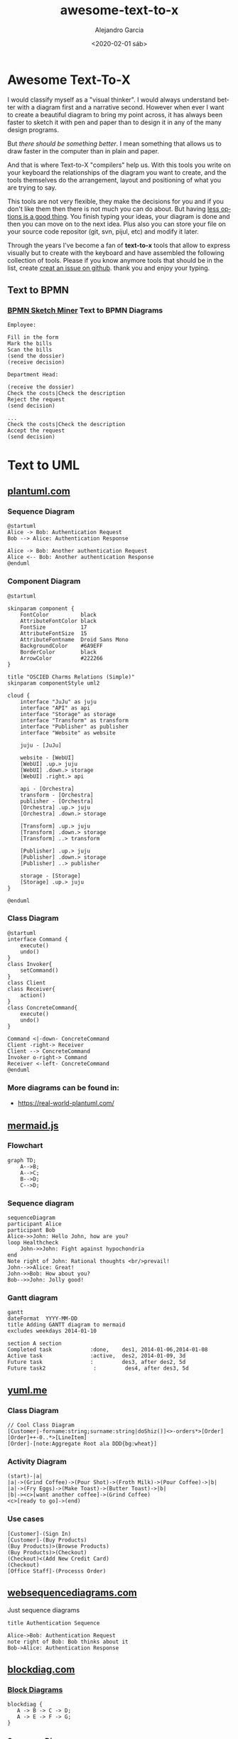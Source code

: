 #+OPTIONS: ':nil *:t -:t ::t <:t H:3 \n:nil ^:t arch:headline
#+OPTIONS: author:t broken-links:nil c:nil creator:nil
#+OPTIONS: d:(not "LOGBOOK") date:t e:t email:nil f:t inline:t num:t
#+OPTIONS: p:nil pri:nil prop:nil stat:t tags:t tasks:t tex:t
#+OPTIONS: timestamp:t title:t toc:t todo:t |:t
#+TITLE: awesome-text-to-x
#+DATE: <2020-02-01 sáb>
#+AUTHOR: Alejandro Garcia
#+EMAIL: agarciafdz@gmail.com
#+LANGUAGE: en
#+SELECT_TAGS: export
#+EXCLUDE_TAGS: noexport
#+CREATOR: Emacs 26.3 (Org mode 9.1.9)
#+FILETAGS: awesome

* Awesome Text-To-X


I would classify myself as a "visual thinker". I would always understand better with a diagram first and a narrative second.
However when ever I want to create a beautiful diagram to bring my point across, it has always been faster to sketch it with pen and paper
than to design it in any of the many design programs.

But /there should be something better/. I mean something that allows us to draw faster in the computer than in plain and paper.

And that is where Text-to-X "compilers" help us.
With this tools you write on your keyboard the relationships of the diagram you want to create,
and the tools themselves do the arrangement, layout and positioning of what you are trying to say.

This tools are not very flexible, they make the decisions for you and if you don't like them then there is not much you can do about.
But having [[https://en.wikipedia.org/wiki/The_Paradox_of_Choice][less options is a good thing]]. You finish typing your ideas, your diagram is done and then you can move on to the next idea.
Plus also you can store your file on your source code repositor (git, svn, pijul, etc) and modify it later.

Through the years I've become a fan of *text-to-x* tools that allow to express visually but to create with the keyboard
and have assembled the following collection of tools.
Please if you know anymore tools that should be in the list, create [[https://github.com/elviejo79/elviejo79.github.io/issues][creat an issue on github]].
thank you and enjoy your typing.

** Text to BPMN

*** [[https://www.bpmn-sketch-miner.ai/][BPMN Sketch Miner]] Text to BPMN Diagrams
    :PROPERTIES:
    :ID:       83f3462a-cc17-4105-8c62-babbbab92542
    :END:

#+BEGIN_EXAMPLE
Employee:

Fill in the form
Mark the bills
Scan the bills
(send the dossier)
(receive decision)

Department Head:

(receive the dossier)
Check the costs|Check the description
Reject the request
(send decision)

...
Check the costs|Check the description
Accept the request
(send decision)
#+END_EXAMPLE


[[file:bpmn-sketch-miner-transparent.png]]


* Text to UML

** [[https://plantuml.com/][plantuml.com]]

*** Sequence Diagram
    :PROPERTIES:
    :ID:       d19f2fa5-c850-4c8e-9408-28f9c9cb6c99
    :ATTACH_DIR: /home/agarciafdz/repos/gh/elviejo79/elviejo79.github.io/posts/2020-02-02-Awesome-list-of-text-to-X/
    :END:
    #+BEGIN_EXAMPLE
@startuml
Alice -> Bob: Authentication Request
Bob --> Alice: Authentication Response

Alice -> Bob: Another authentication Request
Alice <-- Bob: Another authentication Response
@enduml
    #+END_EXAMPLE

[[file:screenshot-20200207-193201-transparent.png]]

*** Component Diagram
    :PROPERTIES:
    :ID:       19b12fda-26f2-4e49-b747-74096207fa64
    :ATTACH_DIR: /home/agarciafdz/repos/gh/elviejo79/elviejo79.github.io/posts/2020-02-02-Awesome-list-of-text-to-X/
    :END:
#+BEGIN_EXAMPLE
@startuml

skinparam component {
    FontColor          black
    AttributeFontColor black
    FontSize           17
    AttributeFontSize  15
    AttributeFontname  Droid Sans Mono
    BackgroundColor    #6A9EFF
    BorderColor        black
    ArrowColor         #222266
}

title "OSCIED Charms Relations (Simple)"
skinparam componentStyle uml2

cloud {
    interface "JuJu" as juju
    interface "API" as api
    interface "Storage" as storage
    interface "Transform" as transform
    interface "Publisher" as publisher
    interface "Website" as website

    juju - [JuJu]

    website - [WebUI]
    [WebUI] .up.> juju
    [WebUI] .down.> storage
    [WebUI] .right.> api

    api - [Orchestra]
    transform - [Orchestra]
    publisher - [Orchestra]
    [Orchestra] .up.> juju
    [Orchestra] .down.> storage

    [Transform] .up.> juju
    [Transform] .down.> storage
    [Transform] ..> transform

    [Publisher] .up.> juju
    [Publisher] .down.> storage
    [Publisher] ..> publisher

    storage - [Storage]
    [Storage] .up.> juju
}

@enduml
#+END_EXAMPLE

[[file:screenshot-20200207-193350-transparent.png]]

*** Class Diagram
    :PROPERTIES:
    :ID:       d528f9da-b312-4586-be10-944f28ed0ef6
    :ATTACH_DIR: /home/agarciafdz/repos/gh/elviejo79/elviejo79.github.io/posts/2020-02-02-Awesome-list-of-text-to-X/
    :END:

#+BEGIN_EXAMPLE
@startuml
interface Command {
    execute()
    undo()
}
class Invoker{
    setCommand()
}
class Client
class Receiver{
    action()
}
class ConcreteCommand{
    execute()
    undo()
}

Command <|-down- ConcreteCommand
Client -right-> Receiver
Client --> ConcreteCommand
Invoker o-right-> Command
Receiver <-left- ConcreteCommand
@enduml
#+END_EXAMPLE


[[file:screenshot-20200207-193655-transparent.png]]


*** More diagrams can be found in:
  - https://real-world-plantuml.com/

** [[https://mermaidjs.github.io/][mermaid.js]]

*** Flowchart
    :PROPERTIES:
    :ATTACH_DIR: /home/agarciafdz/exp_before_floobits/blog/org/posts/2020-02-02/
    :END:
    #+BEGIN_EXAMPLE
graph TD;
    A-->B;
    A-->C;
    B-->D;
    C-->D;
    #+END_EXAMPLE

[[file:mermaidjs_flowchart-transparent.png]]



*** Sequence diagram
    :PROPERTIES:
    :ATTACH_DIR: /home/agarciafdz/exp_before_floobits/blog/org/posts/2020-02-02/
    :END:
    #+BEGIN_EXAMPLE
    sequenceDiagram
    participant Alice
    participant Bob
    Alice->>John: Hello John, how are you?
    loop Healthcheck
        John->>John: Fight against hypochondria
    end
    Note right of John: Rational thoughts <br/>prevail!
    John-->>Alice: Great!
    John->>Bob: How about you?
    Bob-->>John: Jolly good!
    #+END_EXAMPLE

[[file:mermaidjs_sequence-transparent.png]]

*** Gantt diagram
    #+BEGIN_EXAMPLE
gantt
dateFormat  YYYY-MM-DD
title Adding GANTT diagram to mermaid
excludes weekdays 2014-01-10

section A section
Completed task            :done,    des1, 2014-01-06,2014-01-08
Active task               :active,  des2, 2014-01-09, 3d
Future task               :         des3, after des2, 5d
Future task2               :         des4, after des3, 5d
    #+END_EXAMPLE


[[file:mermaidjs_gantt-transparent.png]]




** [[https://yuml.me][yuml.me]]

*** Class Diagram
    #+BEGIN_EXAMPLE
// Cool Class Diagram
[Customer|-forname:string;surname:string|doShiz()]<>-orders*>[Order]
[Order]++-0..*>[LineItem]
[Order]-[note:Aggregate Root ala DDD{bg:wheat}]
    #+END_EXAMPLE

[[https://yuml.me/08fdfe82.png]]

*** Activity Diagram
#+BEGIN_EXAMPLE
(start)-|a|
|a|->(Grind Coffee)->(Pour Shot)->(Froth Milk)->(Pour Coffee)->|b|
|a|->(Fry Eggs)->(Make Toast)->(Butter Toast)->|b|
|b|-><c>[want another coffee]->(Grind Coffee)
<c>[ready to go]->(end)
#+END_EXAMPLE

[[./69f94f72-transparent.png]]

*** Use cases
#+BEGIN_EXAMPLE
[Customer]-(Sign In)
[Customer]-(Buy Products)
(Buy Products)>(Browse Products)
(Buy Products)>(Checkout)
(Checkout)<(Add New Credit Card)
(Checkout)
[Office Staff]-(Processs Order)
#+END_EXAMPLE

[[https://yuml.me/a9d0a33f.png]]


** [[https://www.websequencediagrams.com/][websequencediagrams.com]]
   Just sequence diagrams

   #+BEGIN_EXAMPLE
title Authentication Sequence

Alice->Bob: Authentication Request
note right of Bob: Bob thinks about it
Bob->Alice: Authentication Response
   #+END_EXAMPLE

[[file:websequencediagarms-transparent.png]]



** [[http://blockdiag.com][blockdiag.com]]

*** [[http://blockdiag.com/en/blockdiag/index.html][Block Diagrams]]
    #+BEGIN_EXAMPLE
blockdiag {
   A -> B -> C -> D;
   A -> E -> F -> G;
}
    #+END_EXAMPLE

[[file:blockdiag-65aa4915fbaf749b122e4ff0f598bd6eed011979-transparent.png]]


*** [[http://blockdiag.com/en/seqdiag/index.html][Sequence Diagrams]],


*** [[http://blockdiag.com/en/actdiag/index.html][Activity diagrams]],

*** [[http://blockdiag.com/en/nwdiag/index.html][Network diagrams]].
    #+BEGIN_EXAMPLE
nwdiag {
  network Sample_front {
    address = "192.168.10.0/24";

    // define group
    group web {
      web01 [address = ".1"];
      web02 [address = ".2"];
    }
  }
  network Sample_back {
    address = "192.168.20.0/24";
    web01 [address = ".1"];
    web02 [address = ".2"];
    db01 [address = ".101"];
    db02 [address = ".102"];

    // define network using defined nodes
    group db {
      db01;
      db02;
    }
  }
}
    #+END_EXAMPLE

[[file:nwdiag-5158279d2950cc1fc6b424d4999923614bb2c944-transparent.png]]

** [[https://github.com/stathissideris/ditaa][ditaa]]
   Convert diagrams drawn using ascii art (block diagrams) , into proper bitmap graphics.
#+BEGIN_EXAMPLE
    +--------+   +-------+    +-------+
    |        | --+ ditaa +--> |       |
    |  Text  |   +-------+    |diagram|
    |Document|   |!magic!|    |       |
    |     {d}|   |       |    |       |
    +---+----+   +-------+    +-------+
        :                         ^
        |       Lots of work      |
        +-------------------------+
#+END_EXAMPLE

[[file:ditaa-transparent.png]]


** [[https://graphviz.org/][graphviz.org]] Creates graphs (as in Edges and Vertex).
   #+BEGIN_EXAMPLE
digraph G {

	subgraph cluster_0 {
		style=filled;
		color=lightgrey;
		node [style=filled,color=white];
		a0 -> a1 -> a2 -> a3;
		label = "process #1";
	}

	subgraph cluster_1 {
		node [style=filled];
		b0 -> b1 -> b2 -> b3;
		label = "process #2";
		color=blue
	}
	start -> a0;
	start -> b0;
	a1 -> b3;
	b2 -> a3;
	a3 -> a0;
	a3 -> end;
	b3 -> end;

	start [shape=Mdiamond];
	end [shape=Msquare];
}
   #+END_EXAMPLE

[[file:graphviz_cluster-transparent.png]]

*** finite state machine
#+BEGIN_EXAMPLE
digraph finite_state_machine {
	rankdir=LR;
	size="8,5"
	node [shape = doublecircle]; LR_0 LR_3 LR_4 LR_8;
	node [shape = circle];
	LR_0 -> LR_2 [ label = "SS(B)" ];
	LR_0 -> LR_1 [ label = "SS(S)" ];
	LR_1 -> LR_3 [ label = "S($end)" ];
	LR_2 -> LR_6 [ label = "SS(b)" ];
	LR_2 -> LR_5 [ label = "SS(a)" ];
	LR_2 -> LR_4 [ label = "S(A)" ];
	LR_5 -> LR_7 [ label = "S(b)" ];
	LR_5 -> LR_5 [ label = "S(a)" ];
	LR_6 -> LR_6 [ label = "S(b)" ];
	LR_6 -> LR_5 [ label = "S(a)" ];
	LR_7 -> LR_8 [ label = "S(b)" ];
	LR_7 -> LR_5 [ label = "S(a)" ];
	LR_8 -> LR_6 [ label = "S(b)" ];
	LR_8 -> LR_5 [ label = "S(a)" ];
}
#+END_EXAMPLE

[[file:graphviz_fsm-transparent.png]]


*** Descendant and ancestor
#+BEGIN_EXAMPLE

graph G {
I5 [shape=ellipse,color=red,style=bold,label="Caroline Bouvier Kennedy\nb. 27.11.1957 New York",image="images/165px-Caroline_Kennedy.jpg",labelloc=b];
I1 [shape=box,color=blue,style=bold,label="John Fitzgerald Kennedy\nb. 29.5.1917 Brookline\nd. 22.11.1963 Dallas",image="images/kennedyface.jpg",labelloc=b];
I6 [shape=box,color=blue,style=bold,label="John Fitzgerald Kennedy\nb. 25.11.1960 Washington\nd. 16.7.1999 over the Atlantic Ocean, near Aquinnah, MA, USA",image="images/180px-JFKJr2.jpg",labelloc=b];
I7 [shape=box,color=blue,style=bold,label="Patrick Bouvier Kennedy\nb. 7.8.1963\nd. 9.8.1963"];
I2 [shape=ellipse,color=red,style=bold,label="Jaqueline Lee Bouvier\nb. 28.7.1929 Southampton\nd. 19.5.1994 New York City",image="images/jacqueline-kennedy-onassis.jpg",labelloc=b];
I8 [shape=box,color=blue,style=bold,label="Joseph Patrick Kennedy\nb. 6.9.1888 East Boston\nd. 16.11.1969 Hyannis Port",image="images/1025901671.jpg",labelloc=b];
I10 [shape=box,color=blue,style=bold,label="Joseph Patrick Kennedy Jr\nb. 1915\nd. 1944"];
I11 [shape=ellipse,color=red,style=bold,label="Rosemary Kennedy\nb. 13.9.1918\nd. 7.1.2005",image="images/rosemary.jpg",labelloc=b];
I12 [shape=ellipse,color=red,style=bold,label="Kathleen Kennedy\nb. 1920\nd. 1948"];
I13 [shape=ellipse,color=red,style=bold,label="Eunice Mary Kennedy\nb. 10.7.1921 Brookline"];
I9 [shape=ellipse,color=red,style=bold,label="Rose Elizabeth Fitzgerald\nb. 22.7.1890 Boston\nd. 22.1.1995 Hyannis Port",image="images/Rose_kennedy.JPG",labelloc=b];
I15 [shape=box,color=blue,style=bold,label="Aristotle Onassis"];
I3 [shape=box,color=blue,style=bold,label="John Vernou Bouvier III\nb. 1891\nd. 1957",image="images/BE037819.jpg",labelloc=b];
I4 [shape=ellipse,color=red,style=bold,label="Janet Norton Lee\nb. 2.10.1877\nd. 3.1.1968",image="images/n48862003257_1275276_1366.jpg",labelloc=b];
 I1 -- I5  [style=bold,color=blue];
 I1 -- I6  [style=bold,color=orange];
 I2 -- I6  [style=bold,color=orange];
 I1 -- I7  [style=bold,color=orange];
 I2 -- I7  [style=bold,color=orange];
 I1 -- I2  [style=bold,color=violet];
 I8 -- I1  [style=bold,color=blue];
 I8 -- I10  [style=bold,color=orange];
 I9 -- I10  [style=bold,color=orange];
 I8 -- I11  [style=bold,color=orange];
 I9 -- I11  [style=bold,color=orange];
 I8 -- I12  [style=bold,color=orange];
 I9 -- I12  [style=bold,color=orange];
 I8 -- I13  [style=bold,color=orange];
 I9 -- I13  [style=bold,color=orange];
 I8 -- I9  [style=bold,color=violet];
 I9 -- I1  [style=bold,color=red];
 I2 -- I5  [style=bold,color=red];
 I2 -- I15  [style=bold,color=violet];
 I3 -- I2  [style=bold,color=blue];
 I3 -- I4  [style=bold,color=violet];
 I4 -- I2  [style=bold,color=red];
}
#+END_EXAMPLE

[[file:kennedyanc-transparent.png]]



** [[https://tobloef.com/text2mindmap/][Text2MindMap]]
   :PROPERTIES:
   :ATTACH_DIR: /home/agarciafdz/exp_before_floobits/blog/org/posts/2020-02-02/
   :END:
   creates a mind map out of indented text
   #+BEGIN_EXAMPLE
Text2MindMap
	Turn tab-indented lists into mind maps
		Press Tab to indent lines
		Press Shift + Tab to unindent lines
	Drag nodes to re-organize them
	This project is based on the now dead site Text2MindMap.com
   #+END_EXAMPLE

[[file:screenshot-20200202-122010-transparent.png]]


* Text to 3D

** [[https://www.openscad.org][openscad.org]]
   Creates 3d models :: [[https://www.openscad.org/assets/img/screenshot.png]]
   #+BEGIN_EXAMPLE
// increase the visual detail
$fn = 100;

// the main body :
// a cylinder
rocket_d = 30; 				// 3 cm wide
rocket_r = rocket_d / 2;
rocket_h = 100; 			// 10 cm tall
cylinder(d = rocket_d, h = rocket_h);

// the head :
// a cone
head_d = 40;  				// 4 cm wide
head_r = head_d / 2;
head_h = 40;  				// 4 cm tall
// prepare a triangle
tri_base = head_r;
tri_height = head_h;
tri_points = [[0,			 0],
			  [tri_base,	 0],
			  [0,	tri_height]];
// rotation around X-axis and then 360° around Z-axis
// put it on top of rocket's body
translate([0,0,rocket_h])
rotate_extrude(angle = 360)
	polygon(tri_points);

// the wings :
// 3x triangles
wing_w = 2;					// 2 mm thick
many = 3;					// 3x wings
wing_l = 40;				// length
wing_h = 40;				// height
wing_points = [[0,0],[wing_l,0],[0,wing_h]];

module wing() {
	// let it a bit inside the main body
	in_by = 1;				// 1 mm
	// set it up on the rocket's perimeter
	translate([rocket_r - in_by,0,0])
	// set it upright by rotating around X-axis
	rotate([90,0,0])
	// set some width and center it
	linear_extrude(height = wing_w,center = true)
	// make a triangle
		polygon(wing_points);
}

for (i = [0: many - 1])
	rotate([0, 0, 360 / many * i])
	wing();
   #+END_EXAMPLE


[[file:openscad_rocket-transparent.png]]
